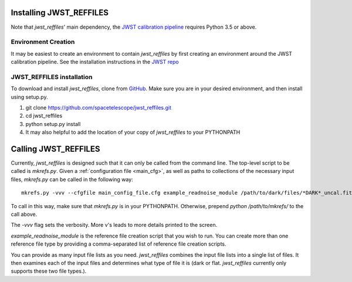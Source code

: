 Installing JWST_REFFILES
========================

Note that *jwst_reffiles*' main dependency, the `JWST calibration pipeline <https://github.com/spacetelescope/jwst>`_ requires Python 3.5 or above.

Environment Creation
--------------------

It may be easiest to create an environment to contain *jwst_reffiles* by first creating an environment around the JWST calibration pipeline. See the installation instructions in the `JWST repo <https://github.com/spacetelescope/jwst>`_

JWST_REFFILES installation
--------------------------

To download and install *jwst_reffiles*, clone from `GitHub <https://github.com/spacetelescope/jwst_reffiles>`_. Make sure you are in your desired environment, and then install using setup.py.

1. git clone https://github.com/spacetelescope/jwst_reffiles.git
2. cd jwst_reffiles
3. python setup.py install
4. It may also helpful to add the location of your copy of *jwst_reffiles* to your PYTHONPATH


Calling JWST_REFFILES
=====================

Currently, *jwst_reffiles* is designed such that it can only be called from the command line. The top-level script to be called is `mkrefs.py`. Given a :ref:`configuration file <main_cfg>`, as well as paths to collections of the necessary input files, `mkrefs.py` can be called in the following way:

::

  mkrefs.py -vvv --cfgfile main_config_file.cfg example_readnoise_module /path/to/dark/files/*DARK*_uncal.fits /path/to/flatfield/files/NRCN815A-LIN-53650[5678]*uncal.fits

To call in this way, make sure that `mkrefs.py` is in your PYTHONPATH. Otherwise, prepend `python /path/to/mkrefs/` to the call above.

The `-vvv` flag sets the verbosity. More v's leads to more details printed to the screen.

`example_readnoise_module` is the reference file creation script that you wish to run. You can create more than one reference file type by providing a comma-separated list of reference file creation scripts.

You can provide as many input file lists as you need. *jwst_reffiles* combines the input file lists into a single list of files. It then examines each of the input files and determines what type of file it is (dark or flat. *jwst_reffiles* currently only supports these two file types.).